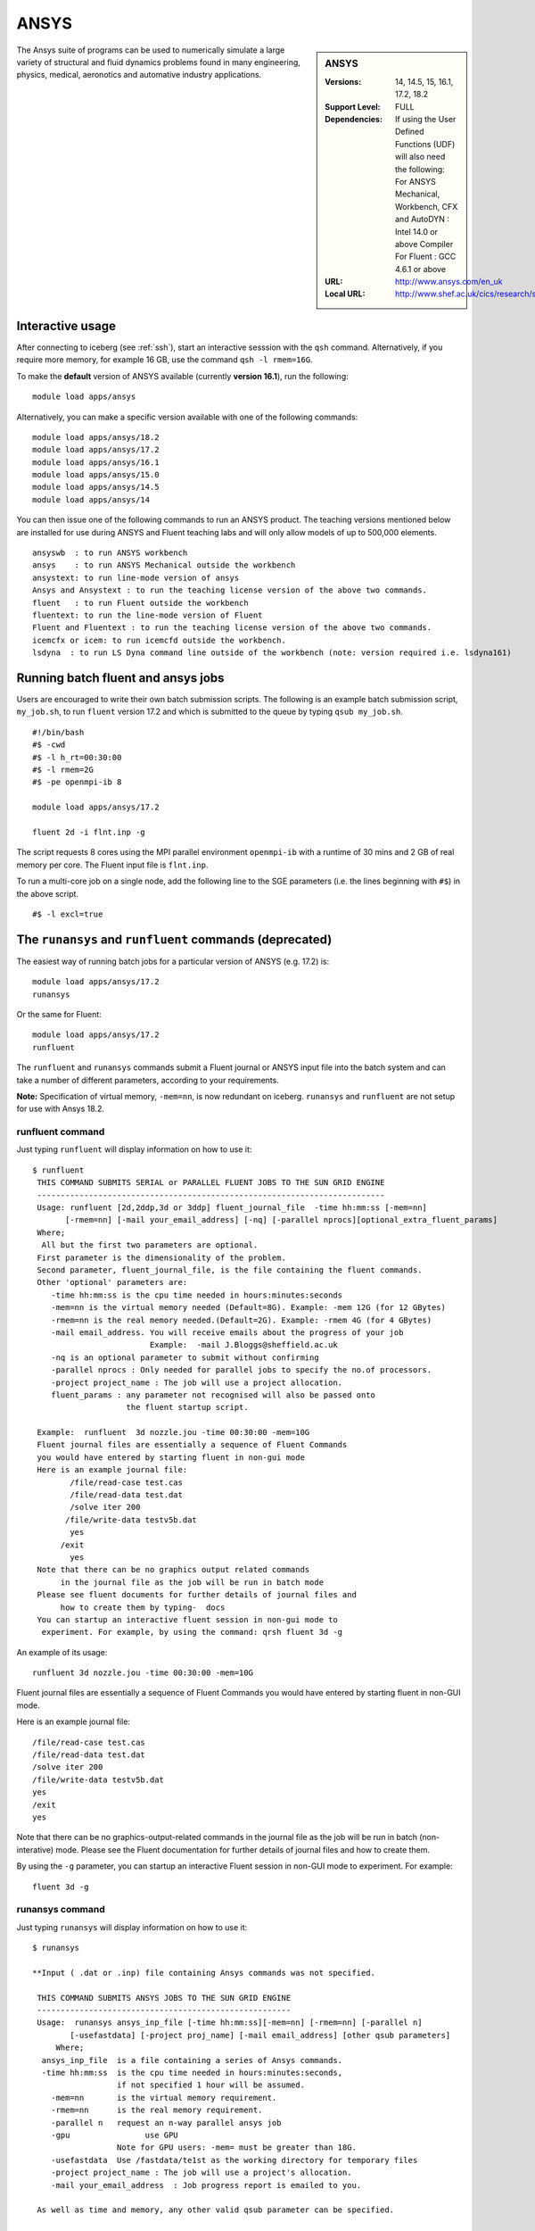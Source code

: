 .. _ansys_iceberg:

ANSYS
=====

.. sidebar:: ANSYS

   :Versions: 14, 14.5, 15, 16.1, 17.2, 18.2
   :Support Level: FULL
   :Dependencies: If using the User Defined Functions (UDF) will also need the following:
                  For ANSYS Mechanical, Workbench, CFX and AutoDYN : Intel 14.0 or above Compiler
                  For Fluent :  GCC 4.6.1 or above 
   :URL: http://www.ansys.com/en_uk
   :Local URL: http://www.shef.ac.uk/cics/research/software/fluent

The Ansys suite of programs can be used to numerically simulate a large variety of structural and fluid dynamics problems found in many engineering, physics, medical, aeronotics and automative industry applications.

Interactive usage
-----------------
After connecting to iceberg (see :ref:`ssh`),  start an interactive sesssion with the ``qsh`` command. Alternatively, if you require more memory, for example 16 GB, use the command ``qsh -l rmem=16G``.

To make the **default** version of ANSYS available (currently **version 16.1**), run the following: ::

        module load apps/ansys

Alternatively, you can make a specific version available with one of the following commands: ::

      module load apps/ansys/18.2
      module load apps/ansys/17.2
      module load apps/ansys/16.1
      module load apps/ansys/15.0
      module load apps/ansys/14.5
      module load apps/ansys/14

You can then issue one of the following commands to run an ANSYS product. The teaching versions mentioned below are installed for use during ANSYS and Fluent teaching labs and will only allow models of up to 500,000 elements. ::

      ansyswb  : to run ANSYS workbench      
      ansys    : to run ANSYS Mechanical outside the workbench
      ansystext: to run line-mode version of ansys
      Ansys and Ansystext : to run the teaching license version of the above two commands.
      fluent   : to run Fluent outside the workbench
      fluentext: to run the line-mode version of Fluent
      Fluent and Fluentext : to run the teaching license version of the above two commands.
      icemcfx or icem: to run icemcfd outside the workbench.
      lsdyna  : to run LS Dyna command line outside of the workbench (note: version required i.e. lsdyna161)

Running batch fluent and ansys jobs
-----------------------------------

Users are encouraged to write their own batch submission scripts. The following is an example batch submission script, ``my_job.sh``, to run ``fluent`` version 17.2 and which is submitted to the queue by typing ``qsub my_job.sh``. ::

     #!/bin/bash
     #$ -cwd
     #$ -l h_rt=00:30:00
     #$ -l rmem=2G
     #$ -pe openmpi-ib 8

     module load apps/ansys/17.2

     fluent 2d -i flnt.inp -g

The script requests 8 cores using the MPI parallel environment ``openmpi-ib`` with a runtime of 30 mins and 2 GB of real memory per core. The Fluent input file is ``flnt.inp``. 

To run a multi-core job on a single node, add the following line to the SGE parameters (i.e. the lines beginning with ``#$``) in the above script. ::

     #$ -l excl=true


The ``runansys`` and ``runfluent`` commands (deprecated)
--------------------------------------------------------

The easiest way of running batch jobs for a particular version of ANSYS (e.g. 17.2) is: ::

     module load apps/ansys/17.2
     runansys  

Or the same for Fluent: ::
      
     module load apps/ansys/17.2
     runfluent

The ``runfluent`` and ``runansys`` commands submit a Fluent journal or ANSYS input file into the batch system and can take a number of different parameters, according to your requirements. 

**Note:** Specification of virtual memory, ``-mem=nn``, is now redundant on iceberg. ``runansys`` and ``runfluent`` are not setup for use with Ansys 18.2.

runfluent command
#################

Just typing ``runfluent`` will display information on how to use it: ::

        $ runfluent
         THIS COMMAND SUBMITS SERIAL or PARALLEL FLUENT JOBS TO THE SUN GRID ENGINE 
         -------------------------------------------------------------------------- 
         Usage: runfluent [2d,2ddp,3d or 3ddp] fluent_journal_file  -time hh:mm:ss [-mem=nn]
               [-rmem=nn] [-mail your_email_address] [-nq] [-parallel nprocs][optional_extra_fluent_params]
         Where; 
          All but the first two parameters are optional. 
         First parameter is the dimensionality of the problem.
         Second parameter, fluent_journal_file, is the file containing the fluent commands.
         Other 'optional' parameters are:
            -time hh:mm:ss is the cpu time needed in hours:minutes:seconds 
            -mem=nn is the virtual memory needed (Default=8G). Example: -mem 12G (for 12 GBytes)
            -rmem=nn is the real memory needed.(Default=2G). Example: -rmem 4G (for 4 GBytes)
            -mail email_address. You will receive emails about the progress of your job
                                 Example:  -mail J.Bloggs@sheffield.ac.uk  
            -nq is an optional parameter to submit without confirming 
            -parallel nprocs : Only needed for parallel jobs to specify the no.of processors.
            -project project_name : The job will use a project allocation.
            fluent_params : any parameter not recognised will also be passed onto 
                            the fluent startup script. 
         
         Example:  runfluent  3d nozzle.jou -time 00:30:00 -mem=10G
         Fluent journal files are essentially a sequence of Fluent Commands
         you would have entered by starting fluent in non-gui mode
         Here is an example journal file:
                /file/read-case test.cas 
                /file/read-data test.dat 
                /solve iter 200 
               /file/write-data testv5b.dat
                yes 
              /exit 
                yes 
         Note that there can be no graphics output related commands 
              in the journal file as the job will be run in batch mode
         Please see fluent documents for further details of journal files and
              how to create them by typing-  docs 
         You can startup an interactive fluent session in non-gui mode to 
          experiment. For example, by using the command: qrsh fluent 3d -g 

An example of its usage: ::

        runfluent 3d nozzle.jou -time 00:30:00 -mem=10G

Fluent journal files are essentially a sequence of Fluent Commands you would have entered by starting fluent in non-GUI mode.

Here is an example journal file: ::

      /file/read-case test.cas 
      /file/read-data test.dat 
      /solve iter 200 
      /file/write-data testv5b.dat
      yes 
      /exit 
      yes 

Note that there can be no graphics-output-related commands in the journal file as the job will be run in batch (non-interative) mode. Please see the Fluent documentation for further details of journal files and how to create them.

By using the ``-g`` parameter, you can startup an interactive Fluent session in non-GUI mode to experiment. For example: :: 

        fluent 3d -g 
 
runansys command
################
 
Just typing ``runansys`` will display information on how to use it: ::

        $ runansys
         
        **Input ( .dat or .inp) file containing Ansys commands was not specified.
         
         THIS COMMAND SUBMITS ANSYS JOBS TO THE SUN GRID ENGINE 
         ------------------------------------------------------ 
         Usage:  runansys ansys_inp_file [-time hh:mm:ss][-mem=nn] [-rmem=nn] [-parallel n]
                [-usefastdata] [-project proj_name] [-mail email_address] [other qsub parameters]
             Where; 
          ansys_inp_file  is a file containing a series of Ansys commands.
          -time hh:mm:ss  is the cpu time needed in hours:minutes:seconds, 
                          if not specified 1 hour will be assumed.
            -mem=nn       is the virtual memory requirement. 
            -rmem=nn      is the real memory requirement. 
            -parallel n   request an n-way parallel ansys job
            -gpu		use GPU
                          Note for GPU users: -mem= must be greater than 18G.
            -usefastdata  Use /fastdata/te1st as the working directory for temporary files
            -project project_name : The job will use a project's allocation.
            -mail your_email_address  : Job progress report is emailed to you.
         
         As well as time and memory, any other valid qsub parameter can be specified.
          
         All parameters except the ansys_inp file are optional.  
         
         Output files created by Ansys take their names from
          the jobname specified by the user.
         You will be prompted for a jobname as well as any other
           startup parameter you wish to pass to Ansys
        Example: 
           runansys test1.dat -time 00:30:00 -mem 8G -rmem=3G -mail j.bloggs@shef.ac.uk
